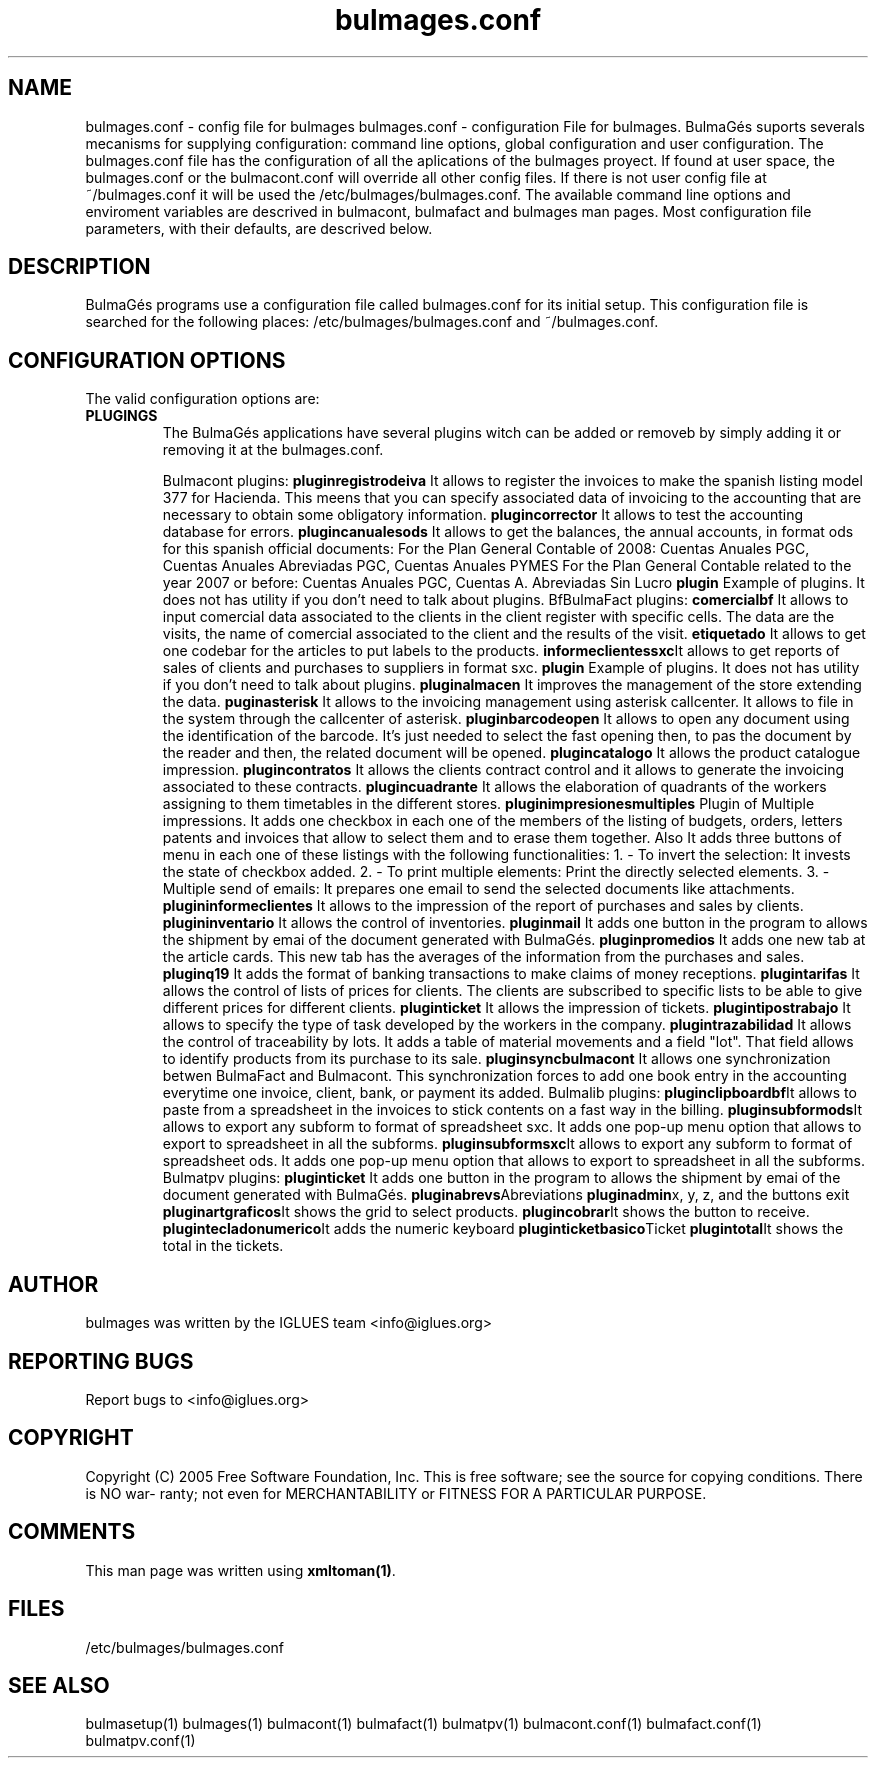 .TH bulmages.conf 1 User Manuals
.SH NAME
bulmages.conf \- config file for bulmages
bulmages.conf - configuration File for bulmages.  BulmaGés suports severals mecanisms for supplying configuration: command line options, global configuration and user configuration. The bulmages.conf file has the configuration of all the aplications of the bulmages proyect. If found at user space, the bulmages.conf or the bulmacont.conf will override all other config files. If there is not user config file at ~/bulmages.conf it will be used the /etc/bulmages/bulmages.conf. The available command line options and enviroment variables are descrived in bulmacont, bulmafact and bulmages man pages. Most configuration file parameters, with their defaults, are descrived below. 
.SH DESCRIPTION
BulmaGés programs use a configuration file called bulmages.conf for its initial setup. This configuration file is searched for the following places: /etc/bulmages/bulmages.conf and ~/bulmages.conf.
.SH CONFIGURATION OPTIONS
The valid configuration options are:
.TP
\fBPLUGINGS\f1
The BulmaGés applications have several plugins witch can be added or removeb by simply adding it or removing it at the bulmages.conf.

Bulmacont plugins:
\fBpluginregistrodeiva \f1It allows to register the invoices to make the spanish listing model 377 for Hacienda. This meens that you can specify associated data of invoicing to the accounting that are necessary to obtain some obligatory information.
\fBplugincorrector \f1It allows to test the accounting database for errors.
\fBplugincanualesods \f1It allows to get the balances, the annual accounts, in format ods for this spanish official documents: For the Plan General Contable of 2008: Cuentas Anuales PGC, Cuentas Anuales Abreviadas PGC, Cuentas Anuales PYMES For the Plan General Contable related to the year 2007 or before: Cuentas Anuales PGC, Cuentas A. Abreviadas Sin Lucro 
\fBplugin \f1Example of plugins. It does not has utility if you don't need to talk about plugins.
BfBulmaFact plugins:
\fBcomercialbf \f1It allows to input comercial data associated to the clients in the client register with specific cells. The data are the visits, the name of comercial associated to the client and the results of the visit.
\fBetiquetado \f1It allows to get one codebar for the articles to put labels to the products.
\fBinformeclientessxc\f1It allows to get reports of sales of clients and purchases to suppliers in format sxc.
\fBplugin \f1Example of plugins. It does not has utility if you don't need to talk about plugins.
\fBpluginalmacen \f1It improves the management of the store extending the data.
\fBpuginasterisk \f1It allows to the invoicing management using asterisk callcenter. It allows to file in the system through the callcenter of asterisk.
\fBpluginbarcodeopen \f1It allows to open any document using the identification of the barcode. It's just needed to select the fast opening then, to pas the document by the reader and then, the related document will be opened.
\fBplugincatalogo \f1It allows the product catalogue impression.
\fBplugincontratos \f1It allows the clients contract control and it allows to generate the invoicing associated to these contracts.
\fBplugincuadrante \f1It allows the elaboration of quadrants of the workers assigning to them timetables in the different stores.
\fBpluginimpresionesmultiples \f1Plugin of Multiple impressions. It adds one checkbox in each one of the members of the listing of budgets, orders, letters patents and invoices that allow to select them and to erase them together. Also It adds three buttons of menu in each one of these listings with the following functionalities: 1. - To invert the selection: It invests the state of checkbox added. 2. - To print multiple elements: Print the directly selected elements. 3. - Multiple send of emails: It prepares one email to send the selected documents like attachments.
\fBplugininformeclientes \f1It allows to the impression of the report of purchases and sales by clients.
\fBplugininventario \f1It allows the control of inventories.
\fBpluginmail \f1It adds one button in the program to allows the shipment by emai of the document generated with BulmaGés.
\fBpluginpromedios \f1It adds one new tab at the article cards. This new tab has the averages of the information from the purchases and sales.
\fBpluginq19 \f1It adds the format of banking transactions to make claims of money receptions.
\fBplugintarifas \f1It allows the control of lists of prices for clients. The clients are subscribed to specific lists to be able to give different prices for different clients.
\fBpluginticket \f1It allows the impression of tickets.
\fBplugintipostrabajo \f1It allows to specify the type of task developed by the workers in the company.
\fBplugintrazabilidad \f1It allows the control of traceability by lots. It adds a table of material movements and a field "lot". That field allows to identify products from its purchase to its sale.
\fBpluginsyncbulmacont \f1It allows one synchronization betwen BulmaFact and Bulmacont. This synchronization forces to add one book entry in the accounting everytime one invoice, client, bank, or payment its added.
Bulmalib plugins:
\fBpluginclipboardbf\f1It allows to paste from a spreadsheet in the invoices to stick contents on a fast way in the billing.
\fBpluginsubformods\f1It allows to export any subform to format of spreadsheet sxc. It adds one pop-up menu option that allows to export to spreadsheet in all the subforms.
\fBpluginsubformsxc\f1It allows to export any subform to format of spreadsheet ods. It adds one pop-up menu option that allows to export to spreadsheet in all the subforms.
Bulmatpv plugins:
\fBpluginticket \f1It adds one button in the program to allows the shipment by emai of the document generated with BulmaGés.
\fBpluginabrevs\f1Abreviations
\fBpluginadmin\f1x, y, z, and the buttons exit
\fBpluginartgraficos\f1It shows the grid to select products.
\fBplugincobrar\f1It shows the button to receive.
\fBplugintecladonumerico\f1It adds the numeric keyboard
\fBpluginticketbasico\f1Ticket
\fBplugintotal\f1It shows the total in the tickets.
.SH AUTHOR
bulmages was written by the IGLUES team <info\@iglues.org>
.SH REPORTING BUGS
Report bugs to <info\@iglues.org>
.SH COPYRIGHT
Copyright (C) 2005 Free Software Foundation, Inc. This is free software; see the source for copying conditions. There is NO war- ranty; not even for MERCHANTABILITY or FITNESS FOR A PARTICULAR PURPOSE.
.SH COMMENTS
This man page was written using \fBxmltoman(1)\f1.
.SH FILES
/etc/bulmages/bulmages.conf
.SH SEE ALSO
bulmasetup(1) bulmages(1) bulmacont(1) bulmafact(1) bulmatpv(1) bulmacont.conf(1) bulmafact.conf(1) bulmatpv.conf(1)
